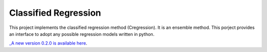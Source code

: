 Classified Regression
========================

This  project implements the classified regression method (Cregression). It is an ensemble method.
This porject provides an interface to adopt any possible regression models written in python.

`_A new version 0.2.0 is available here  <https://github.com/qingzma/CRegressionRDBM>`_.

